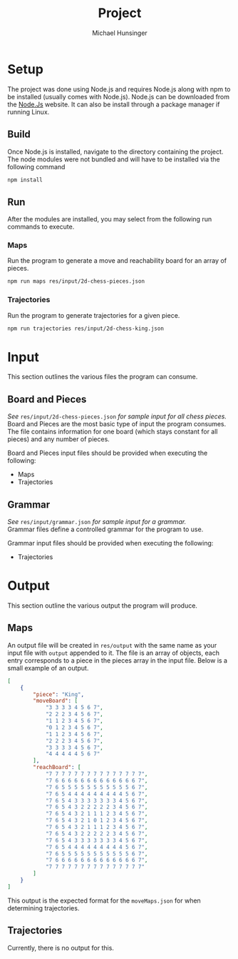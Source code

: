 #+TITLE: Project
#+AUTHOR: Michael Hunsinger
#+OPTIONS: \n:nil ':t f:nil
#+LaTeX_CLASS_OPTIONS: [a4paper]
#+LATEX_CLASS:  article
#+LaTeX_HEADER: \setlength\parindent{0pt}

* Setup
  The project was done using Node.js and requires Node.js along with npm to be
  installed (usually comes with Node.js). Node.js can be downloaded from the
  [[https://nodejs.org][Node.Js]] website. It can also be install through a package manager if running
  Linux.

** Build
   Once Node.js is installed, navigate to the directory containing the
   project. The node modules were not bundled and will have to be installed via
   the following command

   #+BEGIN_SRC sh
     npm install
   #+END_SRC

** Run
   After the modules are installed, you may select from the following run
   commands to execute.

*** Maps
    Run the program to generate a move and reachability board for an array of pieces.

    #+BEGIN_SRC sh
      npm run maps res/input/2d-chess-pieces.json
    #+END_SRC

*** Trajectories
    Run the program to generate trajectories for a given piece.

    #+BEGIN_SRC sh
      npm run trajectories res/input/2d-chess-king.json
    #+END_SRC

* Input
  This section outlines the various files the program can consume.

** Board and Pieces
   /See/ =res/input/2d-chess-pieces.json= /for sample input for all chess
   pieces./ \\
   
   Board and Pieces are the most basic type of input the program consumes. The
   file contains information for one board (which stays constant for all
   pieces) and any number of pieces. 

   Board and Pieces input files should be provided when executing the
   following:
   - Maps
   - Trajectories

** Grammar
   /See/ =res/input/grammar.json= /for sample input for a grammar./ \\

   Grammar files define a controlled grammar for the program to use.

   Grammar input files should be provided when executing the following:
   - Trajectories
   
* Output
  This section outline the various output the program will produce.

** Maps
   An output file will be created in =res/output= with the same name as your
   input file with =output= appended to it. The file is an array of objects,
   each entry corresponds to a piece in the pieces array in the input
   file. Below is a small example of an output.

   #+BEGIN_SRC json
     [
         {
             "piece": "King",
             "moveBoard": [
                 "3 3 3 3 4 5 6 7",
                 "2 2 2 3 4 5 6 7",
                 "1 1 2 3 4 5 6 7",
                 "0 1 2 3 4 5 6 7",
                 "1 1 2 3 4 5 6 7",
                 "2 2 2 3 4 5 6 7",
                 "3 3 3 3 4 5 6 7",
                 "4 4 4 4 4 5 6 7"
             ],
             "reachBoard": [
                 "7 7 7 7 7 7 7 7 7 7 7 7 7 7 7",
                 "7 6 6 6 6 6 6 6 6 6 6 6 6 6 7",
                 "7 6 5 5 5 5 5 5 5 5 5 5 5 6 7",
                 "7 6 5 4 4 4 4 4 4 4 4 4 5 6 7",
                 "7 6 5 4 3 3 3 3 3 3 3 4 5 6 7",
                 "7 6 5 4 3 2 2 2 2 2 3 4 5 6 7",
                 "7 6 5 4 3 2 1 1 1 2 3 4 5 6 7",
                 "7 6 5 4 3 2 1 0 1 2 3 4 5 6 7",
                 "7 6 5 4 3 2 1 1 1 2 3 4 5 6 7",
                 "7 6 5 4 3 2 2 2 2 2 3 4 5 6 7",
                 "7 6 5 4 3 3 3 3 3 3 3 4 5 6 7",
                 "7 6 5 4 4 4 4 4 4 4 4 4 5 6 7",
                 "7 6 5 5 5 5 5 5 5 5 5 5 5 6 7",
                 "7 6 6 6 6 6 6 6 6 6 6 6 6 6 7",
                 "7 7 7 7 7 7 7 7 7 7 7 7 7 7 7"
             ]
         }
     ]
   #+END_SRC

   This output is the expected format for the =moveMaps.json= for when
   determining trajectories.

** Trajectories 
   Currently, there is no output for this.
